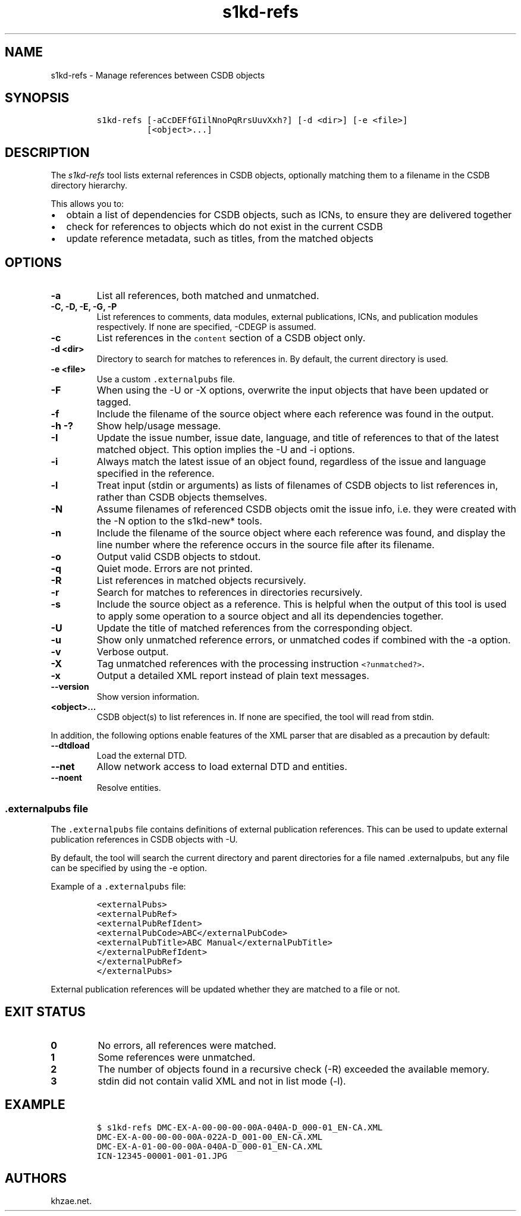 .\" Automatically generated by Pandoc 2.3.1
.\"
.TH "s1kd\-refs" "1" "2019\-05\-17" "" "s1kd\-tools"
.hy
.SH NAME
.PP
s1kd\-refs \- Manage references between CSDB objects
.SH SYNOPSIS
.IP
.nf
\f[C]
s1kd\-refs\ [\-aCcDEFfGIilNnoPqRrsUuvXxh?]\ [\-d\ <dir>]\ [\-e\ <file>]
\ \ \ \ \ \ \ \ \ \ [<object>...]
\f[]
.fi
.SH DESCRIPTION
.PP
The \f[I]s1kd\-refs\f[] tool lists external references in CSDB objects,
optionally matching them to a filename in the CSDB directory hierarchy.
.PP
This allows you to:
.IP \[bu] 2
obtain a list of dependencies for CSDB objects, such as ICNs, to ensure
they are delivered together
.IP \[bu] 2
check for references to objects which do not exist in the current CSDB
.IP \[bu] 2
update reference metadata, such as titles, from the matched objects
.SH OPTIONS
.TP
.B \-a
List all references, both matched and unmatched.
.RS
.RE
.TP
.B \-C, \-D, \-E, \-G, \-P
List references to comments, data modules, external publications, ICNs,
and publication modules respectively.
If none are specified, \-CDEGP is assumed.
.RS
.RE
.TP
.B \-c
List references in the \f[C]content\f[] section of a CSDB object only.
.RS
.RE
.TP
.B \-d <dir>
Directory to search for matches to references in.
By default, the current directory is used.
.RS
.RE
.TP
.B \-e <file>
Use a custom \f[C]\&.externalpubs\f[] file.
.RS
.RE
.TP
.B \-F
When using the \-U or \-X options, overwrite the input objects that have
been updated or tagged.
.RS
.RE
.TP
.B \-f
Include the filename of the source object where each reference was found
in the output.
.RS
.RE
.TP
.B \-h \-?
Show help/usage message.
.RS
.RE
.TP
.B \-I
Update the issue number, issue date, language, and title of references
to that of the latest matched object.
This option implies the \-U and \-i options.
.RS
.RE
.TP
.B \-i
Always match the latest issue of an object found, regardless of the
issue and language specified in the reference.
.RS
.RE
.TP
.B \-l
Treat input (stdin or arguments) as lists of filenames of CSDB objects
to list references in, rather than CSDB objects themselves.
.RS
.RE
.TP
.B \-N
Assume filenames of referenced CSDB objects omit the issue info, i.e.
they were created with the \-N option to the s1kd\-new* tools.
.RS
.RE
.TP
.B \-n
Include the filename of the source object where each reference was
found, and display the line number where the reference occurs in the
source file after its filename.
.RS
.RE
.TP
.B \-o
Output valid CSDB objects to stdout.
.RS
.RE
.TP
.B \-q
Quiet mode.
Errors are not printed.
.RS
.RE
.TP
.B \-R
List references in matched objects recursively.
.RS
.RE
.TP
.B \-r
Search for matches to references in directories recursively.
.RS
.RE
.TP
.B \-s
Include the source object as a reference.
This is helpful when the output of this tool is used to apply some
operation to a source object and all its dependencies together.
.RS
.RE
.TP
.B \-U
Update the title of matched references from the corresponding object.
.RS
.RE
.TP
.B \-u
Show only unmatched reference errors, or unmatched codes if combined
with the \-a option.
.RS
.RE
.TP
.B \-v
Verbose output.
.RS
.RE
.TP
.B \-X
Tag unmatched references with the processing instruction
\f[C]<?unmatched?>\f[].
.RS
.RE
.TP
.B \-x
Output a detailed XML report instead of plain text messages.
.RS
.RE
.TP
.B \-\-version
Show version information.
.RS
.RE
.TP
.B <object>...
CSDB object(s) to list references in.
If none are specified, the tool will read from stdin.
.RS
.RE
.PP
In addition, the following options enable features of the XML parser
that are disabled as a precaution by default:
.TP
.B \-\-dtdload
Load the external DTD.
.RS
.RE
.TP
.B \-\-net
Allow network access to load external DTD and entities.
.RS
.RE
.TP
.B \-\-noent
Resolve entities.
.RS
.RE
.SS \f[C]\&.externalpubs\f[] file
.PP
The \f[C]\&.externalpubs\f[] file contains definitions of external
publication references.
This can be used to update external publication references in CSDB
objects with \-U.
.PP
By default, the tool will search the current directory and parent
directories for a file named .externalpubs, but any file can be
specified by using the \-e option.
.PP
Example of a \f[C]\&.externalpubs\f[] file:
.IP
.nf
\f[C]
<externalPubs>
<externalPubRef>
<externalPubRefIdent>
<externalPubCode>ABC</externalPubCode>
<externalPubTitle>ABC\ Manual</externalPubTitle>
</externalPubRefIdent>
</externalPubRef>
</externalPubs>
\f[]
.fi
.PP
External publication references will be updated whether they are matched
to a file or not.
.SH EXIT STATUS
.TP
.B 0
No errors, all references were matched.
.RS
.RE
.TP
.B 1
Some references were unmatched.
.RS
.RE
.TP
.B 2
The number of objects found in a recursive check (\-R) exceeded the
available memory.
.RS
.RE
.TP
.B 3
stdin did not contain valid XML and not in list mode (\-l).
.RS
.RE
.SH EXAMPLE
.IP
.nf
\f[C]
$\ s1kd\-refs\ DMC\-EX\-A\-00\-00\-00\-00A\-040A\-D_000\-01_EN\-CA.XML
DMC\-EX\-A\-00\-00\-00\-00A\-022A\-D_001\-00_EN\-CA.XML
DMC\-EX\-A\-01\-00\-00\-00A\-040A\-D_000\-01_EN\-CA.XML
ICN\-12345\-00001\-001\-01.JPG
\f[]
.fi
.SH AUTHORS
khzae.net.
